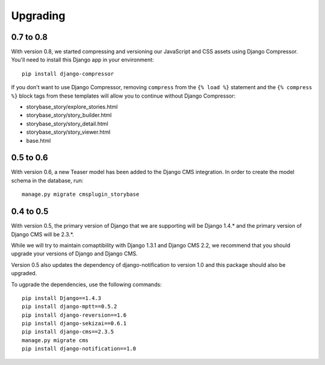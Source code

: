 =========
Upgrading
=========

0.7 to 0.8
==========

With version 0.8, we started compressing and versioning our JavaScript and
CSS assets using Django Compressor.  You'll need to install this Django app
in your environment::

    pip install django-compressor

If you don't want to use Django Compressor, removing ``compress`` from the
``{% load %}`` statement and the ``{% compress %}`` block tags from these
templates will allow you to continue without Django Compressor: 

* storybase_story/explore_stories.html
* storybase_story/story_builder.html
* storybase_story/story_detail.html
* storybase_story/story_viewer.html
* base.html

0.5 to 0.6
==========

With version 0.6, a new Teaser model has been added to the Django CMS
integration.  In order to create the model schema in the database, run::

    manage.py migrate cmsplugin_storybase

0.4 to 0.5
==========

With version 0.5, the primary version of Django that we are supporting will
be Django 1.4.* and the primary version of Django CMS will be 2.3.*.

While we will try to maintain comaptibility with Django 1.3.1 and Django
CMS 2.2, we recommend that you should upgrade your versions of Django and
Django CMS.  

Version 0.5 also updates the dependency of django-notification to version
1.0 and this package should also be upgraded.

To ugprade the dependencies, use the following commands::

    pip install Django==1.4.3
    pip install django-mptt==0.5.2
    pip install django-reversion==1.6
    pip install django-sekizai==0.6.1
    pip install django-cms==2.3.5
    manage.py migrate cms
    pip install django-notification==1.0
